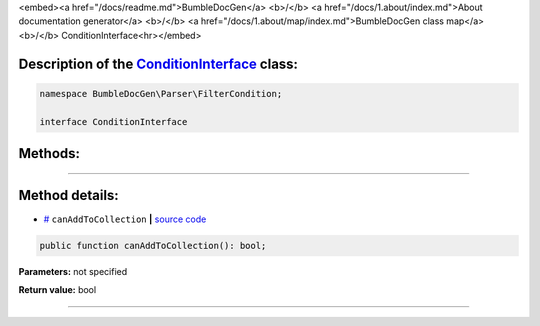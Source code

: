 <embed><a href="/docs/readme.md">BumbleDocGen</a> <b>/</b> <a href="/docs/1.about/index.md">About documentation generator</a> <b>/</b> <a href="/docs/1.about/map/index.md">BumbleDocGen class map</a> <b>/</b> ConditionInterface<hr></embed>

Description of the `ConditionInterface </BumbleDocGen/Parser/FilterCondition/ConditionInterface.php>`_ class:
-----------------------






.. code-block:: php

    namespace BumbleDocGen\Parser\FilterCondition;

    interface ConditionInterface









Methods:
-----------------------



.. raw:: html

  <ol>
                <li><a href="#mcanaddtocollection">canAddToCollection</a> </li>
        </ol>










--------------------




Method details:
-----------------------



.. _mcanaddtocollection:

* `# <mcanaddtocollection_>`_  ``canAddToCollection``   **|** `source code </BumbleDocGen/Parser/FilterCondition/ConditionInterface.php#L9>`_
.. code-block:: php

        public function canAddToCollection(): bool;




**Parameters:** not specified


**Return value:** bool

________


